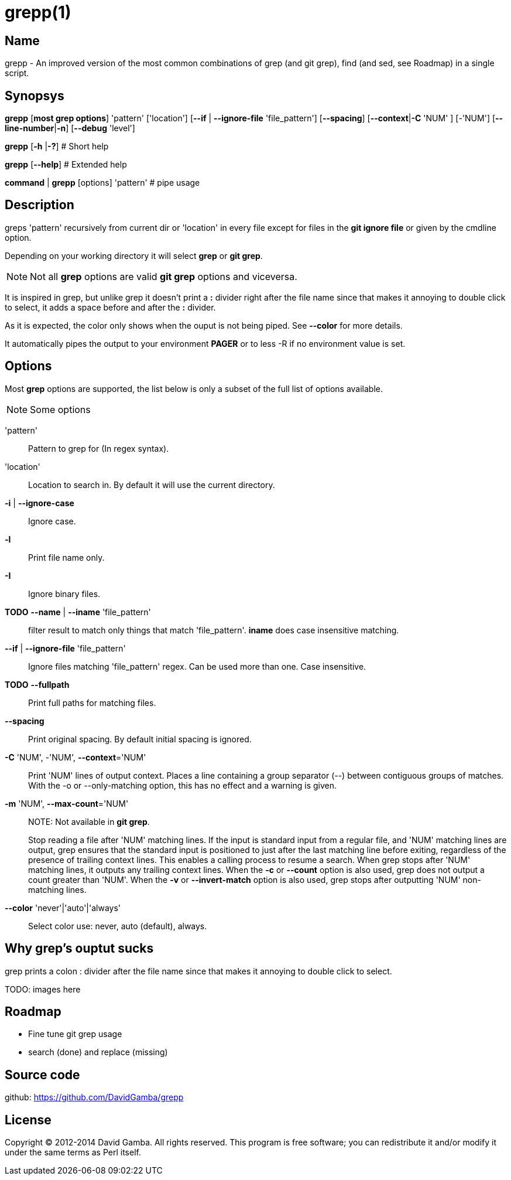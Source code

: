 = grepp(1)

== Name

grepp - An improved version of the most common combinations of grep (and git
grep), find (and sed, see Roadmap) in a single script.

== Synopsys

*grepp* [*most grep options*] 'pattern' ['location']
      [*--if* | *--ignore-file* 'file_pattern'] [*--spacing*]
      [*--context*|*-C* 'NUM' ] [-'NUM'] [*--line-number*|*-n*]
      [*--debug* 'level']

*grepp* [*-h* |*-?*] # Short help

*grepp* [*--help*] # Extended help

*command* | *grepp* [options] 'pattern' # pipe usage

== Description
greps 'pattern' recursively from current dir or 'location' in every file
except for files in the *git ignore file* or given by the cmdline option.

Depending on your working directory it will select *grep* or *git grep*.

NOTE: Not all *grep* options are valid *git grep* options and viceversa.

It is inspired in grep, but unlike grep it doesn't print a *:* divider right
after the file name since that makes it annoying to double click to select,
it adds a space before and after the *:* divider.

As it is expected, the color only shows when the ouput is not being
piped. See *--color* for more details.

It automatically pipes the output to your environment *PAGER* or to +less
-R+ if no environment value is set.

== Options

Most *grep* options are supported, the list below is only a subset of the
full list of options available.

NOTE: Some options

'pattern'::

Pattern to grep for (In regex syntax).

'location'::

Location to search in. By default it will use the current directory.

*-i* | *--ignore-case*:: Ignore case.

*-l*:: Print file name only.

*-I*:: Ignore binary files.

*TODO* *--name* | *--iname* 'file_pattern'::

filter result to match only things that match 'file_pattern'. *iname* does
case insensitive matching.

*--if* | *--ignore-file* 'file_pattern'::

Ignore files matching 'file_pattern' regex. Can be used more than one.
Case insensitive.

*TODO* *--fullpath*::

Print full paths for matching files.

*--spacing*::

Print original spacing. By default initial spacing is ignored.

*-C* 'NUM', -'NUM', *--context*='NUM'::

Print 'NUM' lines of output context. Places a line containing a group
separator (--) between contiguous groups of matches.  With the -o or
--only-matching option, this has no effect and a warning is given.

*-m* 'NUM', *--max-count*='NUM'::

NOTE: Not available in *git grep*.
+
Stop reading a file after 'NUM' matching lines. If the input is standard
input from a regular file, and 'NUM' matching lines are output, grep ensures
that the standard input is positioned to just after the last matching line
before exiting, regardless of the presence  of trailing context lines.
This enables a calling process to resume a search. When grep stops after
'NUM' matching lines, it outputs any trailing context lines. When the *-c*
or *--count* option is also used, grep does not output a count greater than
'NUM'. When  the  *-v*  or *--invert-match* option is also used, grep
stops after outputting 'NUM' non-matching lines.

*--color* 'never'|'auto'|'always'::

Select color use: never, auto (default), always.

== Why grep's ouptut sucks

grep prints a colon +:+ divider after the file name since that makes it
annoying to double click to select.

TODO: images here

== Roadmap

* Fine tune git grep usage
* search (done) and replace (missing)

== Source code

github: <https://github.com/DavidGamba/grepp>

== License

Copyright (C) 2012-2014 David Gamba. All rights reserved. This program is
free software; you can redistribute it and/or modify it under the same terms
as Perl itself.
